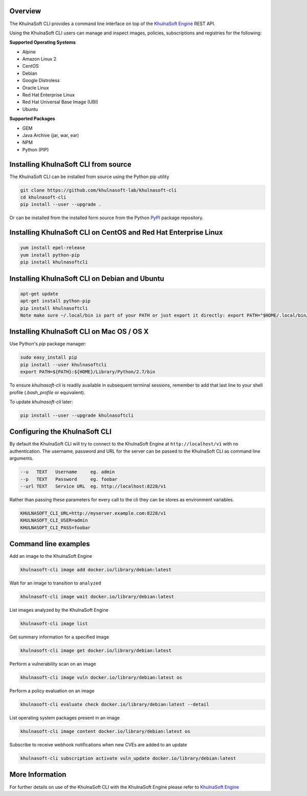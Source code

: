 Overview
========

The KhulnaSoft CLI provides a command line interface on top of the `KhulnaSoft Engine <https://github.com/khulnasoft/khulnasoft-engine>`_ REST API.

Using the KhulnaSoft CLI users can manage and inspect images, policies, subscriptions and registries for the following:

**Supported Operating Systems**

* Alpine
* Amazon Linux 2
* CentOS
* Debian
* Google Distroless
* Oracle Linux
* Red Hat Enterprise Linux
* Red Hat Universal Base Image (UBI)
* Ubuntu


**Supported Packages**

* GEM
* Java Archive (jar, war, ear)
* NPM
* Python (PIP)


Installing KhulnaSoft CLI from source
==================================

The KhulnaSoft CLI can be installed from source using the Python pip utility

.. code::

    git clone https://github.com/khulnasoft-lab/khulnasoft-cli
    cd khulnasoft-cli
    pip install --user --upgrade .

Or can be installed from the installed form source from the Python `PyPI <https://pypi.python.org/pypi>`_ package repository.

Installing KhulnaSoft CLI on CentOS and Red Hat Enterprise Linux
=============================================================

.. code::

    yum install epel-release
    yum install python-pip
    pip install khulnasoftcli

Installing KhulnaSoft CLI on Debian and Ubuntu
===========================================

.. code::

    apt-get update
    apt-get install python-pip
    pip install khulnasoftcli
    Note make sure ~/.local/bin is part of your PATH or just export it directly: export PATH="$HOME/.local/bin/:$PATH"

Installing KhulnaSoft CLI on Mac OS / OS X
===========================================

Use Python's `pip` package manager:

.. code::

    sudo easy_install pip
    pip install --user khulnasoftcli
    export PATH=${PATH}:${HOME}/Library/Python/2.7/bin

To ensure `khulnasoft-cli` is readily available in subsequent terminal sessions, remember to add that last line to your shell profile (`.bash_profile` or equivalent).

To update `khulnasoft-cli` later:

.. code::

    pip install --user --upgrade khulnasoftcli


Configuring the KhulnaSoft CLI
===========================

By default the KhulnaSoft CLI will try to connect to the KhulnaSoft Engine at ``http://localhost/v1`` with no authentication.
The username, password and URL for the server can be passed to the KhulnaSoft CLI as command line arguments.

.. code::

    --u   TEXT   Username     eg. admin
    --p   TEXT   Password     eg. foobar
    --url TEXT   Service URL  eg. http://localhost:8228/v1

Rather than passing these parameters for every call to the cli they can be stores as environment variables.

.. code::

    KHULNASOFT_CLI_URL=http://myserver.example.com:8228/v1
    KHULNASOFT_CLI_USER=admin
    KHULNASOFT_CLI_PASS=foobar

Command line examples
=====================

Add an image to the KhulnaSoft Engine

.. code::

    khulnasoft-cli image add docker.io/library/debian:latest

Wait for an image to transition to ``analyzed``

.. code::

    khulnasoft-cli image wait docker.io/library/debian:latest

List images analyzed by the KhulnaSoft Engine

.. code::

    khulnasoft-cli image list

Get summary information for a specified image

.. code::

    khulnasoft-cli image get docker.io/library/debian:latest

Perform a vulnerability scan on an image

.. code::

   khulnasoft-cli image vuln docker.io/library/debian:latest os

Perform a policy evaluation on an image

.. code::

   khulnasoft-cli evaluate check docker.io/library/debian:latest --detail

List operating system packages present in an image

.. code::

    khulnasoft-cli image content docker.io/library/debian:latest os

Subscribe to receive webhook notifications when new CVEs are added to an update

.. code::

    khulnasoft-cli subscription activate vuln_update docker.io/library/debian:latest

More Information
================

For further details on use of the KhulnaSoft CLI with the KhulnaSoft Engine please refer to `KhulnaSoft Engine <https://github.com/khulnasoft/khulnasoft-engine>`_